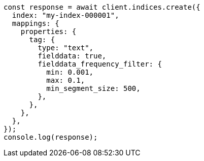 // This file is autogenerated, DO NOT EDIT
// Use `node scripts/generate-docs-examples.js` to generate the docs examples

[source, js]
----
const response = await client.indices.create({
  index: "my-index-000001",
  mappings: {
    properties: {
      tag: {
        type: "text",
        fielddata: true,
        fielddata_frequency_filter: {
          min: 0.001,
          max: 0.1,
          min_segment_size: 500,
        },
      },
    },
  },
});
console.log(response);
----
